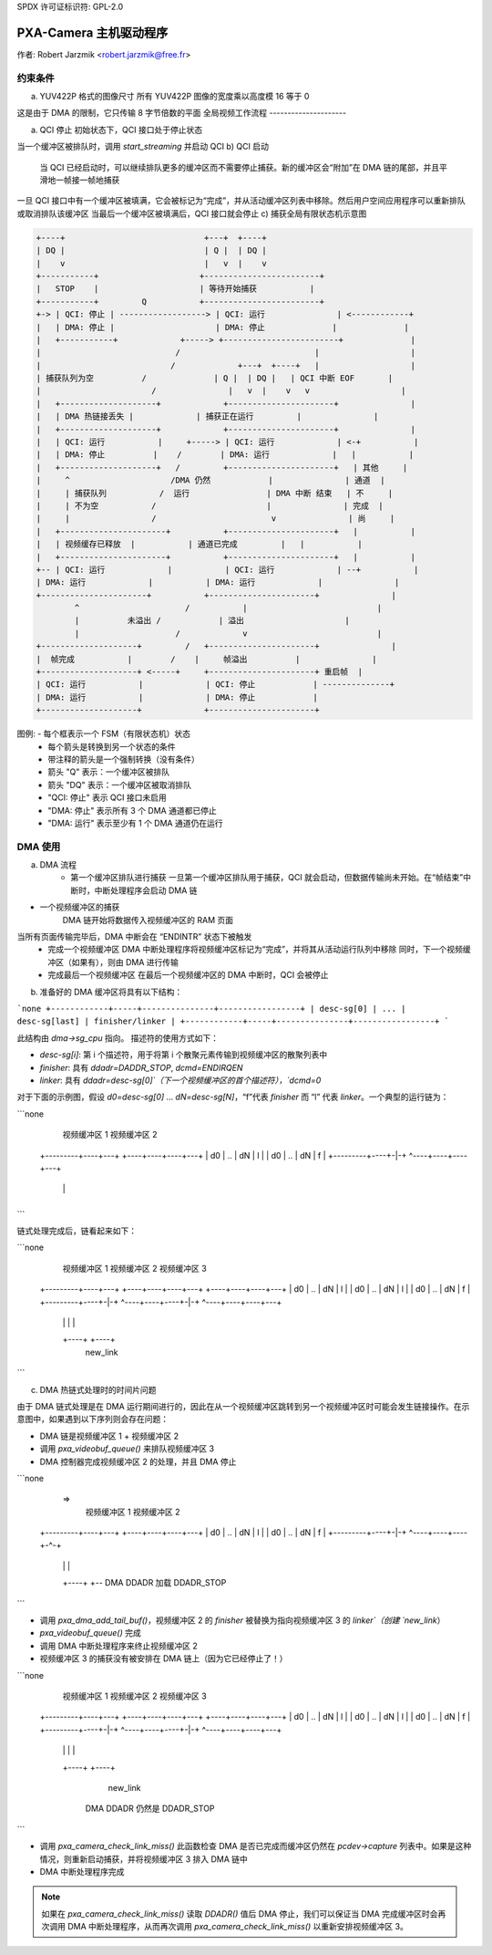 SPDX 许可证标识符: GPL-2.0

PXA-Camera 主机驱动程序
======================

作者: Robert Jarzmik <robert.jarzmik@free.fr>

约束条件
--------

a) YUV422P 格式的图像尺寸
   所有 YUV422P 图像的宽度乘以高度模 16 等于 0
这是由于 DMA 的限制，它只传输 8 字节倍数的平面
全局视频工作流程
---------------------

a) QCI 停止
   初始状态下，QCI 接口处于停止状态
当一个缓冲区被排队时，调用 `start_streaming` 并启动 QCI
b) QCI 启动
   当 QCI 已经启动时，可以继续排队更多的缓冲区而不需要停止捕获。新的缓冲区会“附加”在 DMA 链的尾部，并且平滑地一帧接一帧地捕获
一旦 QCI 接口中有一个缓冲区被填满，它会被标记为“完成”，并从活动缓冲区列表中移除。然后用户空间应用程序可以重新排队或取消排队该缓冲区
当最后一个缓冲区被填满后，QCI 接口就会停止
c) 捕获全局有限状态机示意图

.. code-block:: none

	+----+                             +---+  +----+
	| DQ |                             | Q |  | DQ |
	|    v                             |   v  |    v
	+-----------+                     +------------------------+
	|   STOP    |                     | 等待开始捕获           |
	+-----------+         Q           +------------------------+
	+-> | QCI: 停止 | ------------------> | QCI: 运行               | <------------+
	|   | DMA: 停止 |                     | DMA: 停止              |              |
	|   +-----------+             +-----> +------------------------+              |
	|                            /                            |                   |
	|                           /             +---+  +----+   |                   |
	| 捕获队列为空          /              | Q |  | DQ |   | QCI 中断 EOF       |
	|                       /               |   v  |    v   v                   |
	|   +--------------------+             +----------------------+               |
	|   | DMA 热链接丢失 |             | 捕获正在运行         |               |
	|   +--------------------+             +----------------------+               |
	|   | QCI: 运行           |     +-----> | QCI: 运行             | <-+           |
	|   | DMA: 停止          |    /        | DMA: 运行             |   |           |
	|   +--------------------+   /         +----------------------+   | 其他     |
	|     ^                     /DMA 仍然            |               | 通道  |
	|     | 捕获队列           /  运行                | DMA 中断 结束   | 不     |
	|     | 不为空           /                       |               | 完成  |
	|     |                 /                        v               | 尚     |
	|   +----------------------+           +----------------------+   |           |
	|   | 视频缓存已释放  |           | 通道已完成         |   |           |
	|   +----------------------+           +----------------------+   |           |
	+-- | QCI: 运行             |           | QCI: 运行             | --+           |
	| DMA: 运行             |           | DMA: 运行             |               |
	+----------------------+           +----------------------+               |
		^                      /           |                           |
		|          未溢出 /            | 溢出                     |
		|                    /             v                           |
	+--------------------+         /   +----------------------+               |
	|  帧完成           |        /    |     帧溢出          |               |
	+--------------------+ <-----+     +----------------------+ 重启帧  |
	| QCI: 运行           |             | QCI: 停止            | --------------+
	| DMA: 运行           |             | DMA: 停止            |
	+--------------------+             +----------------------+

图例: - 每个框表示一个 FSM（有限状态机）状态
		- 每个箭头是转换到另一个状态的条件
		- 带注释的箭头是一个强制转换（没有条件）
		- 箭头 "Q" 表示：一个缓冲区被排队
		- 箭头 "DQ" 表示：一个缓冲区被取消排队
		- "QCI: 停止" 表示 QCI 接口未启用
		- "DMA: 停止" 表示所有 3 个 DMA 通道都已停止
		- "DMA: 运行" 表示至少有 1 个 DMA 通道仍在运行

DMA 使用
--------

a) DMA 流程
     - 第一个缓冲区排队进行捕获
       一旦第一个缓冲区排队用于捕获，QCI 就会启动，但数据传输尚未开始。在“帧结束”中断时，中断处理程序会启动 DMA 链
- 一个视频缓冲区的捕获
       DMA 链开始将数据传入视频缓冲区的 RAM 页面
当所有页面传输完毕后，DMA 中断会在 “ENDINTR” 状态下被触发
     - 完成一个视频缓冲区
       DMA 中断处理程序将视频缓冲区标记为“完成”，并将其从活动运行队列中移除
       同时，下一个视频缓冲区（如果有），则由 DMA 进行传输
     - 完成最后一个视频缓冲区
       在最后一个视频缓冲区的 DMA 中断时，QCI 会被停止
b) 准备好的 DMA 缓冲区将具有以下结构：

```none
+------------+-----+---------------+-----------------+
| desc-sg[0] | ... | desc-sg[last] | finisher/linker |
+------------+-----+---------------+-----------------+
```

此结构由 `dma->sg_cpu` 指向。
描述符的使用方式如下：

- `desc-sg[i]`: 第 i 个描述符，用于将第 i 个散聚元素传输到视频缓冲区的散聚列表中
- `finisher`: 具有 `ddadr=DADDR_STOP`, `dcmd=ENDIRQEN`
- `linker`: 具有 `ddadr=desc-sg[0]`（下一个视频缓冲区的首个描述符），`dcmd=0`

对于下面的示例图，假设 `d0=desc-sg[0]` ... `dN=desc-sg[N]`，“f”代表 `finisher` 而 “l” 代表 `linker`。一个典型的运行链为：

```none
         视频缓冲区 1         视频缓冲区 2
     +---------+----+---+  +----+----+----+---+
     | d0 | .. | dN | l |  | d0 | .. | dN | f |
     +---------+----+-|-+  ^----+----+----+---+
                      |    |
                      +----+
```

链式处理完成后，链看起来如下：

```none
         视频缓冲区 1         视频缓冲区 2         视频缓冲区 3
     +---------+----+---+  +----+----+----+---+  +----+----+----+---+
     | d0 | .. | dN | l |  | d0 | .. | dN | l |  | d0 | .. | dN | f |
     +---------+----+-|-+  ^----+----+----+-|-+  ^----+----+----+---+
                      |    |                |    |
                      +----+                +----+
                                           new_link
```

c) DMA 热链式处理时的时间片问题

由于 DMA 链式处理是在 DMA 运行期间进行的，因此在从一个视频缓冲区跳转到另一个视频缓冲区时可能会发生链接操作。在示意图中，如果遇到以下序列则会存在问题：

- DMA 链是视频缓冲区 1 + 视频缓冲区 2
- 调用 `pxa_videobuf_queue()` 来排队视频缓冲区 3
- DMA 控制器完成视频缓冲区 2 的处理，并且 DMA 停止

```none
      =>
         视频缓冲区 1         视频缓冲区 2
     +---------+----+---+  +----+----+----+---+
     | d0 | .. | dN | l |  | d0 | .. | dN | f |
     +---------+----+-|-+  ^----+----+----+-^-+
                      |    |                |
                      +----+                +-- DMA DDADR 加载 DDADR_STOP
```

- 调用 `pxa_dma_add_tail_buf()`，视频缓冲区 2 的 `finisher` 被替换为指向视频缓冲区 3 的 `linker`（创建 `new_link`）
- `pxa_videobuf_queue()` 完成
- 调用 DMA 中断处理程序来终止视频缓冲区 2
- 视频缓冲区 3 的捕获没有被安排在 DMA 链上（因为它已经停止了！）

```none
         视频缓冲区 1         视频缓冲区 2         视频缓冲区 3
     +---------+----+---+  +----+----+----+---+  +----+----+----+---+
     | d0 | .. | dN | l |  | d0 | .. | dN | l |  | d0 | .. | dN | f |
     +---------+----+-|-+  ^----+----+----+-|-+  ^----+----+----+---+
                      |    |                |    |
                      +----+                +----+
                                           new_link
                                          DMA DDADR 仍然是 DDADR_STOP
```

- 调用 `pxa_camera_check_link_miss()`
  此函数检查 DMA 是否已完成而缓冲区仍然在 `pcdev->capture` 列表中。如果是这种情况，则重新启动捕获，并将视频缓冲区 3 排入 DMA 链中
- DMA 中断处理程序完成

.. note:: 

     如果在 `pxa_camera_check_link_miss()` 读取 `DDADR()` 值后 DMA 停止，我们可以保证当 DMA 完成缓冲区时会再次调用 DMA 中断处理程序，从而再次调用 `pxa_camera_check_link_miss()` 以重新安排视频缓冲区 3。
